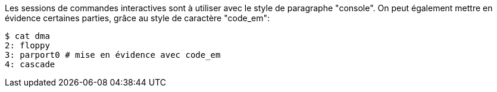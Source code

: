 Les sessions de commandes interactives sont à utiliser avec le style de paragraphe "console".
On peut également mettre en évidence certaines parties, grâce au style de caractère "code_em":

[listing,subs="normal"]
----
$ cat dma
2: floppy
3: `parport0` # mise en évidence avec `code_em`
4: cascade
----
